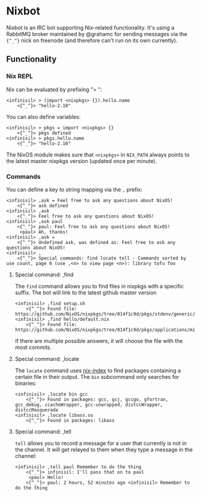 * Nixbot

Nixbot is an IRC bot supporting Nix-related functionality. It's using a RabbitMQ broker maintained by @grahamc for sending messages via the ~{^_^}~ nick on freenode (and therefore can't run on its own currently).

** Functionality

*** Nix REPL

Nix can be evaluated by prefixing "> ":

#+BEGIN_SRC 
<infinisil> > (import <nixpkgs> {}).hello.name
    <{^_^}> "hello-2.10"
#+END_SRC

You can also define variables:

#+BEGIN_SRC 
<infinisil> > pkgs = import <nixpkgs> {}
    <{^_^}> pkgs defined
<infinisil> > pkgs.hello.name
    <{^_^}> "hello-2.10"
#+END_SRC

The NixOS module makes sure that ~<nixpkgs>~ in ~NIX_PATH~ always points to the latest master nixpkgs version (updated once per minute).

*** Commands

You can define a key to string mapping via the ~,~ prefix:

#+BEGIN_SRC 
<infinisil> ,ask = Feel free to ask any questions about NixOS!
    <{^_^}> ask defined
<infinisil> ,ask
    <{^_^}> Feel free to ask any questions about NixOS!
<infinisil> ,ask paul
    <{^_^}> paul: Feel free to ask any questions about NixOS!
     <paul> Ah, thanks!
<infinisil> ,ask =
    <{^_^}> Undefined ask, was defined as: Feel free to ask any questions about NixOS!
<infinisil> ,
    <{^_^}> Special commands: find locate tell - Commands sorted by use count, page 0 (use ,<n> to view page <n>): library tofu foo
#+END_SRC

**** Special command: ,find

The ~find~ command allows you to find files in nixpkgs with a specific suffix. The bot will link to the latest github master version

#+BEGIN_SRC 
<infinisil> ,find setup.sh
    <{^_^}> Found file: https://github.com/NixOS/nixpkgs/tree/014f1c9d/pkgs/stdenv/generic/setup.sh
<infinisil> ,find hello/default.nix
    <{^_^}> Found file: https://github.com/NixOS/nixpkgs/tree/014f1c9d/pkgs/applications/misc/hello/default.nix
#+END_SRC

If there are multiple possible answers, it will choose the file with the most commits.

**** Special command: ,locate

The ~locate~ command uses [[https://github.com/bennofs/nix-index/][nix-index]] to find packages containing a certain file in their output. The ~bin~ subcommand only searches for binaries:

#+BEGIN_SRC 
<infinisil> ,locate bin gcc
    <{^_^}> Found in packages: gcc, gcj, gccgo, gfortran, gcc_debug, ccacheWrapper, gcc-unwrapped, distccWrapper, distccMasquerade
<infinisil> ,locate libass.so
    <{^_^}> Found in packages: libass
#+END_SRC

**** Special command: ,tell

~tell~ allows you to record a message for a user that currently is not in the channel. It will get relayed to them when they type a message in the channel:

#+BEGIN_SRC 
<infinisil> ,tell paul Remember to do the thing
    <{^_^}> infinisil: I'll pass that on to paul
     <paul> Hello!
    <{^_^}> paul: 2 hours, 52 minutes ago <infinisil> Remember to do the thing
#+END_SRC

